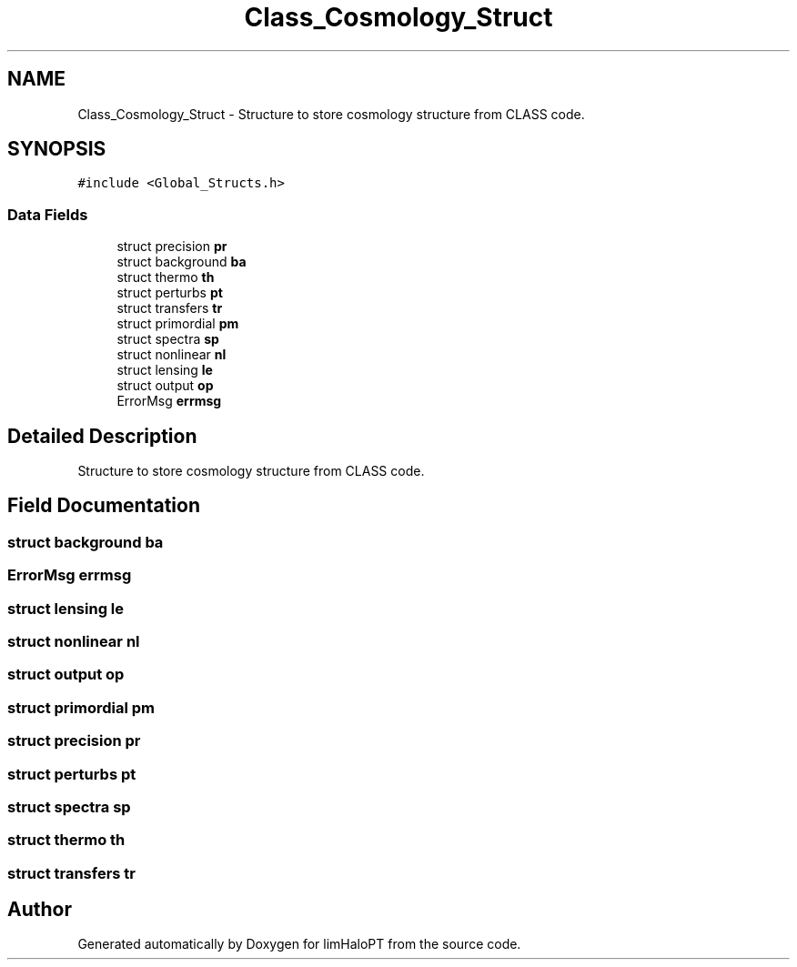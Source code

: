 .TH "Class_Cosmology_Struct" 3 "Tue Nov 9 2021" "Version 1.0.0" "limHaloPT" \" -*- nroff -*-
.ad l
.nh
.SH NAME
Class_Cosmology_Struct \- Structure to store cosmology structure from CLASS code\&.  

.SH SYNOPSIS
.br
.PP
.PP
\fC#include <Global_Structs\&.h>\fP
.SS "Data Fields"

.in +1c
.ti -1c
.RI "struct precision \fBpr\fP"
.br
.ti -1c
.RI "struct background \fBba\fP"
.br
.ti -1c
.RI "struct thermo \fBth\fP"
.br
.ti -1c
.RI "struct perturbs \fBpt\fP"
.br
.ti -1c
.RI "struct transfers \fBtr\fP"
.br
.ti -1c
.RI "struct primordial \fBpm\fP"
.br
.ti -1c
.RI "struct spectra \fBsp\fP"
.br
.ti -1c
.RI "struct nonlinear \fBnl\fP"
.br
.ti -1c
.RI "struct lensing \fBle\fP"
.br
.ti -1c
.RI "struct output \fBop\fP"
.br
.ti -1c
.RI "ErrorMsg \fBerrmsg\fP"
.br
.in -1c
.SH "Detailed Description"
.PP 
Structure to store cosmology structure from CLASS code\&. 
.SH "Field Documentation"
.PP 
.SS "struct background ba"

.SS "ErrorMsg errmsg"

.SS "struct lensing le"

.SS "struct nonlinear nl"

.SS "struct output op"

.SS "struct primordial pm"

.SS "struct precision pr"

.SS "struct perturbs pt"

.SS "struct spectra sp"

.SS "struct thermo th"

.SS "struct transfers tr"


.SH "Author"
.PP 
Generated automatically by Doxygen for limHaloPT from the source code\&.
